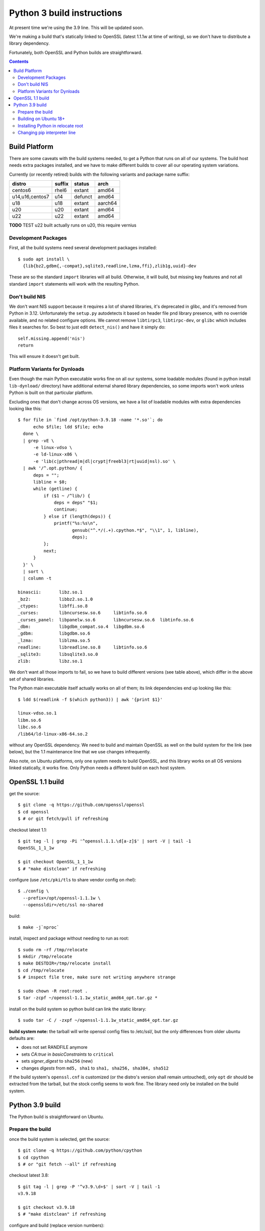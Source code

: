Python 3 build instructions
==============================================================================

At present time we're using the 3.9 line.  This will be updated soon.

We're making a build that's statically linked to OpenSSL (latest
1.1.1w at time of writing), so we don't have to distribute a library
dependency.

Fortunately, both OpenSSL and Python builds are straightforward.

.. contents::


Build Platform
~~~~~~~~~~~~~~~~~~~~~~~~~~~~~~~~~~~~~~~~~~~~~~~~~~~~~~~~~~~~~~~~~~~~~~~~~~~~~~

There are some caveats with the build systems needed, to get a Python
that runs on all of our systems.  The build host needs extra packages
installed, and we have to make different builds to cover all our
operating system variations.

Currently (or recently retired) builds with the following variants and
package name suffix:

==================  ======  ======= ========
distro              suffix  status  arch
==================  ======  ======= ========
centos6             rhel6   extant  amd64
u14,u16,centos7     u14     defunct amd64
u18                 u18     extant  aarch64
u20                 u20     extant  amd64
u22                 u22     extant  amd64
==================  ======  ======= ========

**TODO** TEST u22 built actually runs on u20, this require vernius


Development Packages
--------------------

First, all the build systems need several development packages
installed::

    $ sudo apt install \
      {lib{bz2,gdbm{,-compat},sqlite3,readline,lzma,ffi},zlib1g,uuid}-dev

These are so the standard ``import`` libraries will all build.
Otherwise, it will build, but missing key features and not all standard
``import`` statements will work with the resulting Python.


Don't build NIS
---------------

We don't want NIS support because it requires a lot of shared libraries,
it's deprecated in glibc, and it's removed from Python in 3.12.
Unfortunately the ``setup.py`` autodetects it based on header file pnd
library presence, with no override available, and no related configure
options.  We cannot remove ``libtirpc3``, ``libtirpc-dev``, or ``glibc``
which includes files it searches for.  So best to just edit
``detect_nis()`` and have it simply do::

    self.missing.append('nis')
    return

This will ensure it doesn't get built.


Platform Variants for Dynloads
------------------------------

Even though the main Python executable works fine on all our systems,
some loadable modules (found in python install ``lib-dynload/``
directory) have additional external shared library dependencies, so some
imports won't work unless Python is built on that particular platform.

Excluding ones that don't change across OS versions, we have a list of
loadable modules with extra dependencies looking like this::

    $ for file in `find /opt/python-3.9.18 -name '*.so'`; do
          echo $file; ldd $file; echo
      done \
      | grep -vE \
          -e linux-vdso \
          -e ld-linux-x86 \
          -e 'lib(c|pthread|m|dl|crypt|freebl3|rt|uuid|nsl).so' \
      | awk '/^.opt.python/ {
          deps = "";
          libline = $0;
          while (getline) {
              if ($1 ~ /^lib/) {
                  deps = deps" "$1;
                  continue;
              } else if (length(deps)) {
                  printf("%s:%s\n",
                         gensub("^.*/(.+).cpython.*$", "\\1", 1, libline),
                         deps);
              };
              next;
          }
      }' \
      | sort \
      | column -t

    binascii:       libz.so.1
    _bz2:           libbz2.so.1.0
    _ctypes:        libffi.so.8
    _curses:        libncursesw.so.6     libtinfo.so.6
    _curses_panel:  libpanelw.so.6       libncursesw.so.6  libtinfo.so.6
    _dbm:           libgdbm_compat.so.4  libgdbm.so.6
    _gdbm:          libgdbm.so.6
    _lzma:          liblzma.so.5
    readline:       libreadline.so.8     libtinfo.so.6
    _sqlite3:       libsqlite3.so.0
    zlib:           libz.so.1

We don't want all those imports to fail, so we have to build different
versions (see table above), which differ in the above set of shared
libraries.

The Python main executable itself actually works on all of them; its
link dependencies end up looking like this::

  $ ldd $(readlink -f $(which python3)) | awk '{print $1}'

  linux-vdso.so.1
  libm.so.6
  libc.so.6
  /lib64/ld-linux-x86-64.so.2

without any OpenSSL dependency.  We need to build and maintain OpenSSL
as well on the build system for the link (see below), but the 1.1
maintenance line that we use changes infrequently.

Also note, on Ubuntu platforms, only one system needs to build OpenSSL,
and this library works on all OS versions linked statically, it works
fine.  Only Python needs a different build on each host system.


OpenSSL 1.1 build
~~~~~~~~~~~~~~~~~~~~~~~~~~~~~~~~~~~~~~~~~~~~~~~~~~~~~~~~~~~~~~~~~~~~~~~~~~~~~~

get the source::

    $ git clone -q https://github.com/openssl/openssl
    $ cd openssl
    $ # or git fetch/pull if refreshing

checkout latest 1.1::

    $ git tag -l | grep -Pi '^openssl.1.1.\d[a-z]$' | sort -V | tail -1
    OpenSSL_1_1_1w

    $ git checkout OpenSSL_1_1_1w
    $ # "make distclean" if refreshing

configure (use ``/etc/pki/tls`` to share vendor config on rhel)::

    $ ./config \
      --prefix=/opt/openssl-1.1.1w \
      --openssldir=/etc/ssl no-shared

build::

    $ make -j`nproc`

install, inspect and package without needing to run as root::

    $ sudo rm -rf /tmp/relocate
    $ mkdir /tmp/relocate
    $ make DESTDIR=/tmp/relocate install
    $ cd /tmp/relocate
    $ # inspect file tree, make sure not writing anywhere strange

    $ sudo chown -R root:root .
    $ tar -zcpf ~/openssl-1.1.1w_static_amd64_opt.tar.gz *

install on the build system so python build can link the static library::

    $ sudo tar -C / -zxpf ~/openssl-1.1.1w_static_amd64_opt.tar.gz

**build system note:**
the tarball will write openssl config files to /etc/ssl/, but the only
differences from older ubuntu defaults are:

- does not set RANDFILE anymore
- sets *CA:true* in *basicConstraints* to ``critical``
- sets *signer_digest* to ``sha256`` (new)
- changes *digests* from ``md5, sha1`` to ``sha1, sha256, sha384, sha512``

If the build system's ``openssl.cnf`` is customized (or the distro's
version shall remain untouched), only ``opt`` dir should be extracted
from the tarball, but the stock config seems to work fine.  The library
need only be installed on the build system.


Python 3.9 build
~~~~~~~~~~~~~~~~~~~~~~~~~~~~~~~~~~~~~~~~~~~~~~~~~~~~~~~~~~~~~~~~~~~~~~~~~~~~~~

The Python build is straightforward on Ubuntu.


Prepare the build
-----------------

once the build system is selected, get the source::

    $ git clone -q https://github.com/python/cpython
    $ cd cpython
    $ # or "git fetch --all" if refreshing

checkout latest 3.8::

    $ git tag -l | grep -P '^v3.9.\d+$' | sort -V | tail -1
    v3.9.18

    $ git checkout v3.9.18
    $ # "make distclean" if refreshing

configure and build (replace version numbers)::

    $ sh configure \
        --prefix=/opt/python-3.9.18 \
        --enable-optimizations \
        --disable-shared \
        --disable-ipv6 \
        --with-openssl=/opt/openssl-1.1.1w \
        --with-ensurepip=install


Building on Ubuntu 18+
----------------------

The build on these platforms works without any trouble::

    $ make -j`nproc`


Installing Python in relocate root
----------------------------------

Installation is the same on all platforms: install, inspect and package
without needing to run as root::

    $ sudo rm -rf /tmp/relocate
    $ mkdir /tmp/relocate
    $ make DESTDIR=/tmp/relocate install
    $ cd /tmp/relocate
    $ # inspect file tree, make sure not writing anywhere strange

    $ sudo chown -R root:root .
    $ tar -zcpf ~/python-3.9.18_staticssl_amd64_opt_u$(
          lsb_release -r | awk '{print $2}' | awk -F . '{print $1}'
      ).tar.gz *


Changing pip interpreter line
-----------------------------

We want pip to be more specific about its interpreter::

    $ for file in `find opt/*/bin/ -type f -executable`
      do echo "${file##*/}: $(file -b $file)"
      done | grep python.script

    pip3: a /opt/python-3.9.18/bin/python script, ASCII text executable
    pip3.9: a /opt/python-3.9.18/bin/python script, ASCII text executable

for some reason it just refers to ``bin/python`` which actually
does not exist.  Only ``python3`` and ``python3.9`` are present.
These happen to match the specificity of interpreter expressed
in the executable name so we will use that and replace it in the
interpreter line::

    $ for file in `find opt/*/bin/ -type f -executable`; do
          if file $file | grep -q python.script; then
              exe=${file##*/}
              ver=$(sed -r 's,^[^[:digit:]]+,,' <<< "$exe")
              sed -i "1 s,python\$,python$ver," $file
          fi
      done

.
